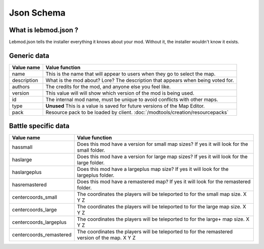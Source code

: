 Json Schema
===========
.. meta::
   :description lang=en: All about lebmod.json


What is lebmod.json ?
---------------------
Lebmod.json tells the installer everything it knows about your mod.
Without it, the installer wouldn't know it exists.

Generic data
------------
+-------------------------+--------------------------------------------------------------------------------------------+
| Value name              | Value function                                                                             |
+=========================+============================================================================================+
| name                    | This is the name that will appear to users when they go to select the map.                 |
+-------------------------+--------------------------------------------------------------------------------------------+
| description             | What is the mod about? Lore? The description that appears when being voted for.            |
+-------------------------+--------------------------------------------------------------------------------------------+
| authors                 | The credits for the mod, and anyone else you feel like.                                    |
+-------------------------+--------------------------------------------------------------------------------------------+
| version                 | This value will will show which version of the mod is being used.                          |
+-------------------------+--------------------------------------------------------------------------------------------+
| id                      | The internal mod name, must be unique to avoid conflicts with other maps.                  |
+-------------------------+--------------------------------------------------------------------------------------------+
| type                    | **Unused** This is a value is saved for future versions of the Map Editor.                 |
+-------------------------+--------------------------------------------------------------------------------------------+
| pack                    | Resource pack to be loaded by client. :doc:`/modtools/creation/resourcepacks`              |
+-------------------------+--------------------------------------------------------------------------------------------+

Battle specific data
--------------------
+-------------------------+--------------------------------------------------------------------------------------------------+
| Value name              | Value function                                                                                   |
+=========================+==================================================================================================+
| hassmall                | Does this mod have a version for small map sizes? If yes it will look for the small folder.      |
+-------------------------+--------------------------------------------------------------------------------------------------+
| haslarge                | Does this mod have a version for large map sizes? If yes it will look for the large folder.      |
+-------------------------+--------------------------------------------------------------------------------------------------+
| haslargeplus            | Does this mod have a largeplus map size? If yes it will look for the largeplus folder.           |
+-------------------------+--------------------------------------------------------------------------------------------------+
| hasremastered           | Does this mod have a remastered map? If yes it will look for the remastered folder.              |
+-------------------------+--------------------------------------------------------------------------------------------------+
| centercoords_small      | The coordinates the players will be teleported to for the small map size.   X Y Z                |
+-------------------------+--------------------------------------------------------------------------------------------------+
| centercoords_large      | The coordinates the players will be teleported to for the large map size.   X Y Z                |
+-------------------------+--------------------------------------------------------------------------------------------------+
| centercoords_largeplus  | The coordinates the players will be teleported to for the large+ map size.   X Y Z               |
+-------------------------+--------------------------------------------------------------------------------------------------+
| centercoords_remastered | The coordinates the players will be teleported to for the remastered version of the map.   X Y Z |
+-------------------------+--------------------------------------------------------------------------------------------------+